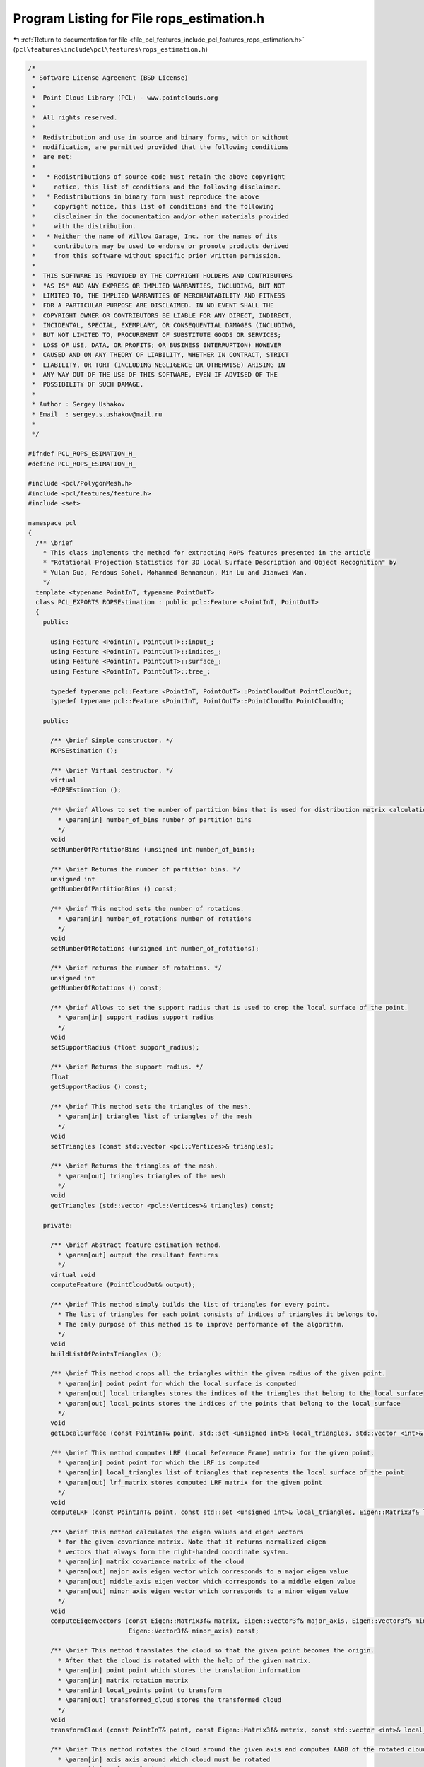 
.. _program_listing_file_pcl_features_include_pcl_features_rops_estimation.h:

Program Listing for File rops_estimation.h
==========================================

|exhale_lsh| :ref:`Return to documentation for file <file_pcl_features_include_pcl_features_rops_estimation.h>` (``pcl\features\include\pcl\features\rops_estimation.h``)

.. |exhale_lsh| unicode:: U+021B0 .. UPWARDS ARROW WITH TIP LEFTWARDS

.. code-block:: cpp

   /*
    * Software License Agreement (BSD License)
    *
    *  Point Cloud Library (PCL) - www.pointclouds.org
    *
    *  All rights reserved.
    *
    *  Redistribution and use in source and binary forms, with or without
    *  modification, are permitted provided that the following conditions
    *  are met:
    *
    *   * Redistributions of source code must retain the above copyright
    *     notice, this list of conditions and the following disclaimer.
    *   * Redistributions in binary form must reproduce the above
    *     copyright notice, this list of conditions and the following
    *     disclaimer in the documentation and/or other materials provided
    *     with the distribution.
    *   * Neither the name of Willow Garage, Inc. nor the names of its
    *     contributors may be used to endorse or promote products derived
    *     from this software without specific prior written permission.
    *
    *  THIS SOFTWARE IS PROVIDED BY THE COPYRIGHT HOLDERS AND CONTRIBUTORS
    *  "AS IS" AND ANY EXPRESS OR IMPLIED WARRANTIES, INCLUDING, BUT NOT
    *  LIMITED TO, THE IMPLIED WARRANTIES OF MERCHANTABILITY AND FITNESS
    *  FOR A PARTICULAR PURPOSE ARE DISCLAIMED. IN NO EVENT SHALL THE
    *  COPYRIGHT OWNER OR CONTRIBUTORS BE LIABLE FOR ANY DIRECT, INDIRECT,
    *  INCIDENTAL, SPECIAL, EXEMPLARY, OR CONSEQUENTIAL DAMAGES (INCLUDING,
    *  BUT NOT LIMITED TO, PROCUREMENT OF SUBSTITUTE GOODS OR SERVICES;
    *  LOSS OF USE, DATA, OR PROFITS; OR BUSINESS INTERRUPTION) HOWEVER
    *  CAUSED AND ON ANY THEORY OF LIABILITY, WHETHER IN CONTRACT, STRICT
    *  LIABILITY, OR TORT (INCLUDING NEGLIGENCE OR OTHERWISE) ARISING IN
    *  ANY WAY OUT OF THE USE OF THIS SOFTWARE, EVEN IF ADVISED OF THE
    *  POSSIBILITY OF SUCH DAMAGE.
    *
    * Author : Sergey Ushakov
    * Email  : sergey.s.ushakov@mail.ru
    *
    */
   
   #ifndef PCL_ROPS_ESIMATION_H_
   #define PCL_ROPS_ESIMATION_H_
   
   #include <pcl/PolygonMesh.h>
   #include <pcl/features/feature.h>
   #include <set>
   
   namespace pcl
   {
     /** \brief
       * This class implements the method for extracting RoPS features presented in the article
       * "Rotational Projection Statistics for 3D Local Surface Description and Object Recognition" by
       * Yulan Guo, Ferdous Sohel, Mohammed Bennamoun, Min Lu and Jianwei Wan.
       */
     template <typename PointInT, typename PointOutT>
     class PCL_EXPORTS ROPSEstimation : public pcl::Feature <PointInT, PointOutT>
     {
       public:
   
         using Feature <PointInT, PointOutT>::input_;
         using Feature <PointInT, PointOutT>::indices_;
         using Feature <PointInT, PointOutT>::surface_;
         using Feature <PointInT, PointOutT>::tree_;
   
         typedef typename pcl::Feature <PointInT, PointOutT>::PointCloudOut PointCloudOut;
         typedef typename pcl::Feature <PointInT, PointOutT>::PointCloudIn PointCloudIn;
   
       public:
   
         /** \brief Simple constructor. */
         ROPSEstimation ();
   
         /** \brief Virtual destructor. */
         virtual
         ~ROPSEstimation ();
   
         /** \brief Allows to set the number of partition bins that is used for distribution matrix calculation.
           * \param[in] number_of_bins number of partition bins
           */
         void
         setNumberOfPartitionBins (unsigned int number_of_bins);
   
         /** \brief Returns the number of partition bins. */
         unsigned int
         getNumberOfPartitionBins () const;
   
         /** \brief This method sets the number of rotations.
           * \param[in] number_of_rotations number of rotations
           */
         void
         setNumberOfRotations (unsigned int number_of_rotations);
   
         /** \brief returns the number of rotations. */
         unsigned int
         getNumberOfRotations () const;
   
         /** \brief Allows to set the support radius that is used to crop the local surface of the point.
           * \param[in] support_radius support radius
           */
         void
         setSupportRadius (float support_radius);
   
         /** \brief Returns the support radius. */
         float
         getSupportRadius () const;
   
         /** \brief This method sets the triangles of the mesh.
           * \param[in] triangles list of triangles of the mesh
           */
         void
         setTriangles (const std::vector <pcl::Vertices>& triangles);
   
         /** \brief Returns the triangles of the mesh.
           * \param[out] triangles triangles of the mesh
           */
         void
         getTriangles (std::vector <pcl::Vertices>& triangles) const;
   
       private:
   
         /** \brief Abstract feature estimation method.
           * \param[out] output the resultant features
           */
         virtual void
         computeFeature (PointCloudOut& output);
   
         /** \brief This method simply builds the list of triangles for every point.
           * The list of triangles for each point consists of indices of triangles it belongs to.
           * The only purpose of this method is to improve performance of the algorithm.
           */
         void
         buildListOfPointsTriangles ();
   
         /** \brief This method crops all the triangles within the given radius of the given point.
           * \param[in] point point for which the local surface is computed
           * \param[out] local_triangles stores the indices of the triangles that belong to the local surface
           * \param[out] local_points stores the indices of the points that belong to the local surface
           */
         void
         getLocalSurface (const PointInT& point, std::set <unsigned int>& local_triangles, std::vector <int>& local_points) const;
   
         /** \brief This method computes LRF (Local Reference Frame) matrix for the given point.
           * \param[in] point point for which the LRF is computed
           * \param[in] local_triangles list of triangles that represents the local surface of the point
           * \paran[out] lrf_matrix stores computed LRF matrix for the given point
           */
         void
         computeLRF (const PointInT& point, const std::set <unsigned int>& local_triangles, Eigen::Matrix3f& lrf_matrix) const;
   
         /** \brief This method calculates the eigen values and eigen vectors
           * for the given covariance matrix. Note that it returns normalized eigen
           * vectors that always form the right-handed coordinate system.
           * \param[in] matrix covariance matrix of the cloud
           * \param[out] major_axis eigen vector which corresponds to a major eigen value
           * \param[out] middle_axis eigen vector which corresponds to a middle eigen value
           * \param[out] minor_axis eigen vector which corresponds to a minor eigen value
           */
         void
         computeEigenVectors (const Eigen::Matrix3f& matrix, Eigen::Vector3f& major_axis, Eigen::Vector3f& middle_axis,
                              Eigen::Vector3f& minor_axis) const;
   
         /** \brief This method translates the cloud so that the given point becomes the origin.
           * After that the cloud is rotated with the help of the given matrix.
           * \param[in] point point which stores the translation information
           * \param[in] matrix rotation matrix
           * \param[in] local_points point to transform
           * \param[out] transformed_cloud stores the transformed cloud
           */
         void
         transformCloud (const PointInT& point, const Eigen::Matrix3f& matrix, const std::vector <int>& local_points, PointCloudIn& transformed_cloud) const;
   
         /** \brief This method rotates the cloud around the given axis and computes AABB of the rotated cloud.
           * \param[in] axis axis around which cloud must be rotated
           * \param[in] angle angle in degrees
           * \param[in] cloud cloud to rotate
           * \param[out] rotated_cloud stores the rotated cloud
           * \param[out] min stores the min point of the AABB
           * \param[out] max stores the max point of the AABB
           */
         void
         rotateCloud (const PointInT& axis, const float angle, const PointCloudIn& cloud, PointCloudIn& rotated_cloud,
                      Eigen::Vector3f& min, Eigen::Vector3f& max) const;
   
         /** \brief This method projects the local surface onto the XY, XZ or YZ plane
           * and computes the distribution matrix.
           * \param[in] projection represents the case of projection. 1 - XY, 2 - XZ, 3 - YZ
           * \param[in] min min point of the AABB
           * \param[in] max max point of the AABB
           * \param[in] cloud cloud containing the points of the local surface
           * \param[out] matrix stores computed distribution matrix
           */
         void
         getDistributionMatrix (const unsigned int projection, const Eigen::Vector3f& min, const Eigen::Vector3f& max, const PointCloudIn& cloud, Eigen::MatrixXf& matrix) const;
   
         /** \brief This method computes the set ofcentral moments for the given matrix.
           * \param[in] matrix input matrix
           * \param[out] moments set of computed moments
           */
         void
         computeCentralMoments (const Eigen::MatrixXf& matrix, std::vector <float>& moments) const;
   
       private:
   
         /** \brief Stores the number of partition bins that is used for distribution matrix calculation. */
         unsigned int number_of_bins_;
   
         /** \brief Stores number of rotations. Central moments are calculated for every rotation. */
         unsigned int number_of_rotations_;
   
         /** \brief Support radius that is used to crop the local surface of the point. */
         float support_radius_;
   
         /** \brief Stores the squared support radius. Used to improve performance. */
         float sqr_support_radius_;
   
         /** \brief Stores the angle step. Step is calculated with respect to number of rotations. */
         float step_;
   
         /** \brief Stores the set of triangles representing the mesh. */
         std::vector <pcl::Vertices> triangles_;
   
         /** \brief Stores the set of triangles for each point. Its purpose is to improve performance. */
         std::vector <std::vector <unsigned int> > triangles_of_the_point_;
   
       public:
   
         EIGEN_MAKE_ALIGNED_OPERATOR_NEW
     };
   }
   
   #define PCL_INSTANTIATE_ROPSEstimation(InT, OutT) template class pcl::ROPSEstimation<InT, OutT>;
   
   #ifdef PCL_NO_PRECOMPILE
   #include <pcl/features/impl/rops_estimation.hpp>
   #endif
   
   #endif
